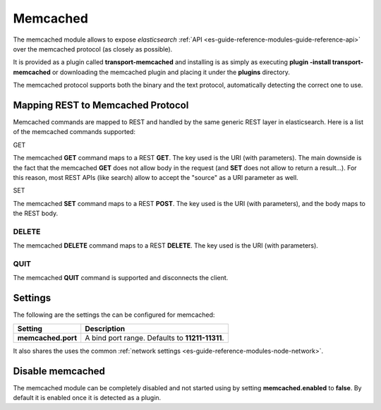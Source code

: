 .. _es-guide-reference-modules-memcached:

=========
Memcached
=========

The memcached module allows to expose *elasticsearch* :ref:`API <es-guide-reference-modules-guide-reference-api>`  over the memcached protocol (as closely as possible). 


It is provided as a plugin called **transport-memcached** and installing is as simply as executing **plugin -install transport-memcached** or downloading the memcached plugin and placing it under the **plugins** directory.


The memcached protocol supports both the binary and the text protocol, automatically detecting the correct one to use.


Mapping REST to Memcached Protocol
==================================

Memcached commands are mapped to REST and handled by the same generic REST layer in elasticsearch. Here is a list of the memcached commands supported:


GET

The memcached **GET** command maps to a REST **GET**. The key used is the URI (with parameters). The main downside is the fact that the memcached **GET** does not allow body in the request (and **SET** does not allow to return a result...). For this reason, most REST APIs (like search) allow to accept the "source" as a URI parameter as well.


SET

The memcached **SET** command maps to a REST **POST**. The key used is the URI (with parameters), and the body maps to the REST body.


DELETE
------

The memcached **DELETE** command maps to a REST **DELETE**. The key used is the URI (with parameters).


QUIT
----

The memcached **QUIT** command is supported and disconnects the client.


Settings
========

The following are the settings the can be configured for memcached:


====================  =================================================
 Setting               Description                                     
====================  =================================================
**memcached.port**    A bind port range. Defaults to **11211-11311**.  
====================  =================================================

It also shares the uses the common :ref:`network settings <es-guide-reference-modules-node-network>`.  

Disable memcached
=================

The memcached module can be completely disabled and not started using by setting **memcached.enabled** to **false**. By default it is enabled once it is detected as a plugin.

